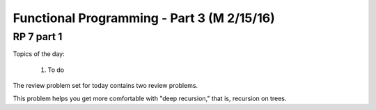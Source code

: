 .. This file is part of the OpenDSA eTextbook project. See
.. http://algoviz.org/OpenDSA for more details.
.. Copyright (c) 2012-13 by the OpenDSA Project Contributors, and
.. distributed under an MIT open source license.

.. avmetadata:: 
   :author: David Furcy and Tom Naps

===========================================
Functional Programming - Part 3 (M 2/15/16)
===========================================

RP 7 part 1
-----------

Topics of the day:

  1. To do 

The review problem set for today contains two review problems.

This problem helps you get more comfortable with "deep recursion,"
that is, recursion on trees.

.. avembed:: Exercises/PL/RP7part1.html ka
